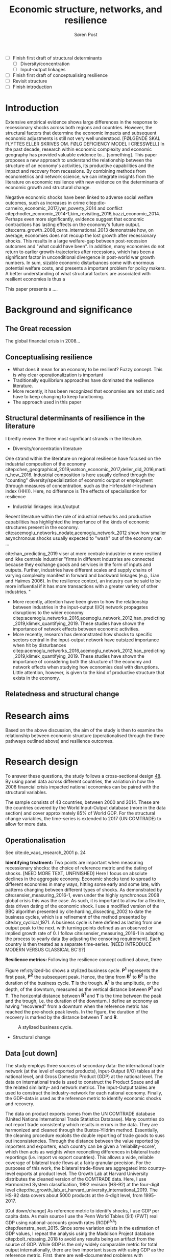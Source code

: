 #+TITLE: Economic structure, networks, and resilience
#+AUTHOR: Søren Post
#+Options: toc:nil
#+LATEX_HEADER: \setlength{\parskip}{1em} % set spaces between paragraphs to 1 character
#+LATEX_HEADER: \setlength{\parindent}{0em} % set indents for new paragraphs to 0
#+LATEX_HEADER: \usepackage{natbib}

- [ ] Finish first draft of structural determinants
  - [ ] Diversity/concentration
  - [ ] Input-output linkages
- [ ] Finish first draft of conceptualising resilience
- [ ] Revisit structure
- [ ] Finish introduction

\newpage 
* Introduction
Extensive empirical evidence shows large differences in the response to recessionary shocks across both regions and countries. However, the structural factors that determine the economic impacts and subsequent economic adjustments is still not very well understood. [FØLGENDE SKAL FLYTTES ELLER SKRIVES OM. FØLG DEFICIENCY MODEL I CRESSWELL] In the past decade, research within economic complexity and economic geography has provided valuable evidence to... [something]. This paper proposes a new approach to understand the relationship between the structure of an economy's activities, its productive capabilities and the impact and recovery from recessions. By combining methods from econometrics and network science, we can integrate insights from the literature on economic resilience with new evidence on the determinants of economic growth and structural change.

 Negative economic shocks have been linked to adverse social welfare outcomes, such as increases in crime citep:dix-carneiro_economic_2017,iyer_poverty_2014 and conflict citep:hodler_economic_2014-1,kim_revisiting_2016,bazzi_economic_2014. Perhaps even more significantly, evidence suggest that economic contractions has lasting effects on the economy's future output. cite:cerra_growth_2008,cerra_international_2013 demonstrate how, on average, economies does not recoup the lost growth after recessionary shocks. This results in a large welfare-gap between post-recession outcomes and "what could have been". In addition, many economies do not return to earlier growth-trajectories after recessions, which has been a significant factor in unconditional divergence in post-world war growth numbers. In sum, sizable economic disturbances come with enormous potential welfare costs, and presents a important problem for policy makers. A better understanding of what structural factors are associated with resilient economies is thus a 

This paper presents a ....

* Background and significance
** The Great recession
The global financial crisis in 2008... 

** Conceptualising resilience
- What does it mean for an economy to be resilient? Fuzzy concept. This is why clear operationalization is important
- Traditionally equilibrium approaches have dominated the resilience literature.
- More recently, it has been recognized that economies are not static and have to keep changing to keep functioning.
- The approach used in this paper

** Structural determinants of resilience in the literature
I breifly review the three most significant strands in the literature.
- Diversity/concentration literature

One strand within the literature on regional resilience have focused on the industrial composition of the economy  citep:chen_geographical_2019,watson_economic_2017,deller_did_2016,martin_how_2016. Industrial composition is here usually defined through the "counting" diversity/specialization of economic output or employment (through measures of concentration, such as the Hirfendahl-Hirschman index (HHI)). Here, no difference is
The effects of specialisation for resilience 

- Industrial linkages: input/output
Recent literature within the role of industrial networks and productive capabilities has highlighted the importance of the kinds of economic structures present in the economy. cite:acemoglu_networks_nodate,acemoglu_network_2012 show how smaller asynchronous shocks usually expected to "wash" out of the economy can ... 

cite:han_predicting_2019 viser at mere centrale industrier er mere resilient end ikke centrale industrier 
"firms in different industries are connected because they exchange goods and services in the form of inputs and outputs. Further, industries have different scales and supply chains of varying complexity manifest in forward and backward linkages (e.g., Lian and Haimes 2006). In the resilience context, an industry can be said to be more influential if it has more transactions with a greater variety of other industries. "

  - More recently, attention have been given to how the relationship between industries in the input-output (I/O) network propagates disruptions to the wider economy citep:acemoglu_networks_2016,acemoglu_network_2012,han_predicting_2019,klimek_quantifying_2019. These studies have shown the importance of network effects between economic activities.
  - More recently, research has demonstrated how shocks to specific sectors central in the input-output network have outsized importance when hit by disturbances citep:acemoglu_networks_2016,acemoglu_network_2012,han_predicting_2019,klimek_quantifying_2019. These studies have shown the importance of considering both the structure of the economy and network effects when studying how economies deal with disruptions. Little attention, however, is given to the kind of productive structure that exists in the economy.

** Relatedness and structural change

* Research aims
Based on the above discussion, the aim of the study is then to examine the relationship between economic structure (operationalised through the three pathways outlined above) and resilience outcomes.


* Research design
To answer these questions, the study follows a cross-sectional design [[cite:de_vaus_research_2001][48]]. By using panel data across different countries, the variation in how the 2008 financial crisis impacted national economies can be paired with the structural variables. 

The sample consists of 43 countries, between 2000 and 2014. These are the countries covered by the World Input-Output database (more in the data section) and cover approximately 85% of World GDP. For the structural change variables, the time-series is extended to 2017 (UN COMTRADE) to allow for more data.

** Operationalisation
See cite:de_vaus_research_2001 p. 24

*Identifying treatment:* Two points are important when measuring recessionary shocks: the choice of reference metric and the dating of shocks. [NEED MORE TEXT, UNFINISHED] Here I focus on absolute declines in the aggregate economy. Economic shocks tend to spread to different economies in many ways, hitting some early and some late, with patterns changing between different types of shocks. As demonstrated by cite:sensier_measuring_2016-1, even under the highly synchronous 2008 global crisis this was the case. As such, it is important to allow for a flexible, data driven dating of the economic shock. I use a modified version of the BBQ algorithm presented by cite:harding_dissecting_2002 to date the business cycles, which is a refinement of the method presented by cite:bry_cyclical_1971. A business cycle is here defined as lasting from one output peak to the next, with turning points defined as an observed or implied growth rate of 0. I follow cite:sensier_measuring_2016-1 in adapting the process to yearly data (by adjusting the censoring requirement). Each country is then treated as a separate time-series. [NEED INTRODUCE MODERN VERSUS CLASSICAL BC'S?]

*Resilience metrics:* Following the resilience concept outlined above, three 

Figure ref:stylized-bc shows a stylized business cycle. *P^1* represents the first peak, *P^2* the subsequent peak. Hence, the time from *B^1* to *B^2* is the duration of the business cycle. *T* is the trough. *A^1* is the amplitude, or the depth, of the downturn, measured as the vertical distance between *P^1* and *T*. The horizontal distance between *B^1* and *T* is the time between the peak and the trough, i.e. the duration of the downturn. I define an economy as having "recovered" from a downturn when the reference metric has reached the pre-shock peak levels. In the figure, the duration of the recovery is marked by the distance between *T* and *R*.


#+CAPTION: A stylized business cycle.
#+LABEL: stylized-bc
[[./figs/bc.png]]


- Structural change

** Data [cut down]
The study employs three sources of secondary data: the international trade network (at the level of exported products), Input-Output (I/O) tables at the national level, and Gross Domestic Product (GDP) at the national level. The data on international trade is used to construct the Product Space and all the related similarity- and network metrics. The Input-Output tables are used to construct the industry-network for each national economy. Finally, the GDP-data is used as the reference metric to identify economic shocks and recovery.

 The data on product exports comes from the UN COMTRADE database (United Nations International Trade Statistics Database). Many countries do not report trade consistently which results in errors in the data. They are  harmonized and cleaned through the Bustos-Yildrim method. Essentially, the cleaning procedure exploits the double reporting of trade goods to suss out inconsistencies. Through the distance between the value reported by importers and exporters, each country can be given a 'reliability-score', which then acts as weights when reconciling differences in bilateral trade reportings (i.e. import vs export countries). This allows a wide, reliable coverage of bilateral trade flows at a fairly granular precision. For the purposes of this work, the bilateral trade-flows are aggregated into country-level exports at product level. The Growth Lab at Harvard University distributes the cleaned version of the COMTRADE data. Here, I use Harmonized System classification, 1992 revision (HS-92) at the four-digit level citep:the_growth_lab_at_harvard_university_international_2019. The HS-92 data covers about 5000 products at the 4-digit level, from 1995-2017. 

[Cut down/change] As reference metric to identify shocks, I use GDP per capita data. As main source I use the Penn World Tables (9.1) (PWT) real GDP using national-accounts growth rates (RGDP^{NA}) citep:feenstra_next_2015. Since some variation exists in the estimation of GDP values, I repeat the analysis using the Maddison Project database citep:bolt_rebasing_2018 to avoid any results being an artifact from the source of GDP. While GDP is the only widely comparable metric for total output internationally, there are two important issues with using GDP as the reference metric. First, there are well-documented problems with measurement errors in GDP in many less developed countries. For instance, cite:jerven_poor_2013 documents how certain patterns in GDP have systematic biases for different reasons (e.g. exogenously enforced policy changes) at different times in Sub-Saharan Africa. Second, many important shocks might be missed. The empirical strategy rests on identifying stagnation or absolute declines in GDP. One can think of many types of economic shocks that would qualify as significant disturbances to all or some parts of the economy that does not necessary involve a negative change in the level of the aggregate economy. This becomes doubly problematic if there are systematic differences between different types of economies in their propensity to experience to experience growth slowdowns rather then declines in the absolute level of GDP.

** Limitations

\newpage 

bibliography:UTVC26.bib
bibliographystyle:humannat
